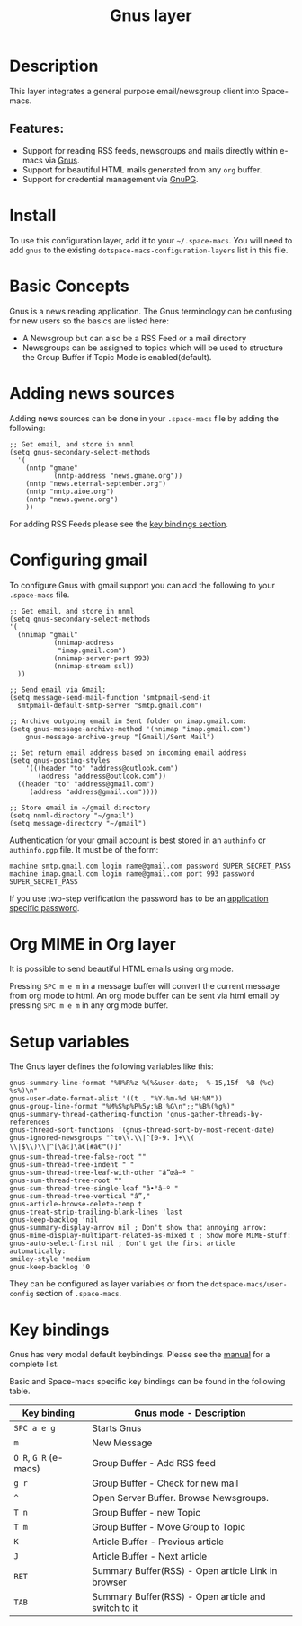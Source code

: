 #+TITLE: Gnus layer

#+TAGS: e-mail|layer

[[file:img/gnus.gif]]

* Table of Contents                     :TOC_5_gh:noexport:
- [[#description][Description]]
  - [[#features][Features:]]
- [[#install][Install]]
- [[#basic-concepts][Basic Concepts]]
- [[#adding-news-sources][Adding news sources]]
- [[#configuring-gmail][Configuring gmail]]
- [[#org-mime-in-org-layer][Org MIME in Org layer]]
- [[#setup-variables][Setup variables]]
- [[#key-bindings][Key bindings]]

* Description
This layer integrates a general purpose email/newsgroup client into Space-macs.

** Features:
- Support for reading RSS feeds, newsgroups and mails directly within e-macs via [[http://www.gnus.org/][Gnus]].
- Support for beautiful HTML mails generated from any =org= buffer.
- Support for credential management via [[https://gnupg.org/][GnuPG]].

* Install
To use this configuration layer, add it to your =~/.space-macs=. You will need to
add =gnus= to the existing =dotspace-macs-configuration-layers= list in this
file.

* Basic Concepts
Gnus is a news reading application. The Gnus terminology can be confusing for
new users so the basics are listed here:
- A Newsgroup but can also be a RSS Feed or a mail directory
- Newsgroups can be assigned to topics which will be used to structure
  the Group Buffer if Topic Mode is enabled(default).

* Adding news sources
Adding news sources can be done in your =.space-macs= file by adding the
following:

#+BEGIN_SRC e-macs-lisp
  ;; Get email, and store in nnml
  (setq gnus-secondary-select-methods
    '(
      (nntp "gmane"
             (nntp-address "news.gmane.org"))
      (nntp "news.eternal-september.org")
      (nntp "nntp.aioe.org")
      (nntp "news.gwene.org")
      ))
#+END_SRC

For adding RSS Feeds please see the [[#key-bindings][key bindings section]].

* Configuring gmail
To configure Gnus with gmail support you can add the following to your
=.space-macs= file.

#+BEGIN_SRC e-macs-lisp
  ;; Get email, and store in nnml
  (setq gnus-secondary-select-methods
  '(
    (nnimap "gmail"
             (nnimap-address
              "imap.gmail.com")
             (nnimap-server-port 993)
             (nnimap-stream ssl))
    ))

  ;; Send email via Gmail:
  (setq message-send-mail-function 'smtpmail-send-it
    smtpmail-default-smtp-server "smtp.gmail.com")

  ;; Archive outgoing email in Sent folder on imap.gmail.com:
  (setq gnus-message-archive-method '(nnimap "imap.gmail.com")
      gnus-message-archive-group "[Gmail]/Sent Mail")

  ;; Set return email address based on incoming email address
  (setq gnus-posting-styles
      '(((header "to" "address@outlook.com")
         (address "address@outlook.com"))
    ((header "to" "address@gmail.com")
       (address "address@gmail.com"))))

  ;; Store email in ~/gmail directory
  (setq nnml-directory "~/gmail")
  (setq message-directory "~/gmail")
#+END_SRC

Authentication for your gmail account is best stored in an =authinfo= or
=authinfo.pgp= file. It must be of the form:

#+BEGIN_EXAMPLE
  machine smtp.gmail.com login name@gmail.com password SUPER_SECRET_PASS
  machine imap.gmail.com login name@gmail.com port 993 password SUPER_SECRET_PASS
#+END_EXAMPLE

If you use two-step verification the password has to be an [[https://support.google.com/accounts/answer/185833?hl=en][application specific
password]].

* Org MIME in Org layer
It is possible to send beautiful HTML emails using org mode.

Pressing ~SPC m e m~ in a message buffer will convert the current message
from org mode to html. An org mode buffer can be sent via html email by pressing
~SPC m e m~ in any org mode buffer.

* Setup variables
The Gnus layer defines the following variables like this:

#+BEGIN_SRC e-macs-lisp
  gnus-summary-line-format "%U%R%z %(%&user-date;  %-15,15f  %B (%c) %s%)\n"
  gnus-user-date-format-alist '((t . "%Y-%m-%d %H:%M"))
  gnus-group-line-format "%M%S%p%P%5y:%B %G\n";;"%B%(%g%)"
  gnus-summary-thread-gathering-function 'gnus-gather-threads-by-references
  gnus-thread-sort-functions '(gnus-thread-sort-by-most-recent-date)
  gnus-ignored-newsgroups "^to\\.\\|^[0-9. ]+\\( \\|$\\)\\|^[\â€]\â€[#â€™()]"
  gnus-sum-thread-tree-false-root ""
  gnus-sum-thread-tree-indent " "
  gnus-sum-thread-tree-leaf-with-other "â”œâ–º "
  gnus-sum-thread-tree-root ""
  gnus-sum-thread-tree-single-leaf "â•°â–º "
  gnus-sum-thread-tree-vertical "â”‚"
  gnus-article-browse-delete-temp t
  gnus-treat-strip-trailing-blank-lines 'last
  gnus-keep-backlog 'nil
  gnus-summary-display-arrow nil ; Don't show that annoying arrow:
  gnus-mime-display-multipart-related-as-mixed t ; Show more MIME-stuff:
  gnus-auto-select-first nil ; Don't get the first article automatically:
  smiley-style 'medium
  gnus-keep-backlog '0
#+END_SRC

They can be configured as layer variables or from the =dotspace-macs/user-config=
section of =.space-macs=.

* Key bindings
Gnus has very modal default keybindings.
Please see the [[http://www.gnus.org/manual.html][manual]] for a complete list.

Basic and Space-macs specific key bindings can be found in the following table.

| Key binding          | Gnus mode - Description                             |
|----------------------+-----------------------------------------------------|
| ~SPC a e g~          | Starts Gnus                                         |
| ~m~                  | New Message                                         |
| ~O R~, ~G R~ (e-macs) | Group Buffer - Add RSS feed                         |
| ~g r~                | Group Buffer - Check for new mail                   |
| ~^~                  | Open Server Buffer. Browse Newsgroups.              |
| ~T n~                | Group Buffer - new Topic                            |
| ~T m~                | Group Buffer - Move Group to Topic                  |
| ~K~                  | Article Buffer - Previous article                   |
| ~J~                  | Article Buffer - Next article                       |
| ~RET~                | Summary Buffer(RSS) - Open article Link in browser  |
| ~TAB~                | Summary Buffer(RSS) - Open article and switch to it |


